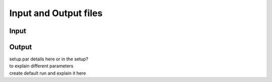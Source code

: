 Input and Output files
============
Input
++++++


Output
++++++




| setup.par details here or in the setup?
| to explain different parameters
| create default run and explain it here
